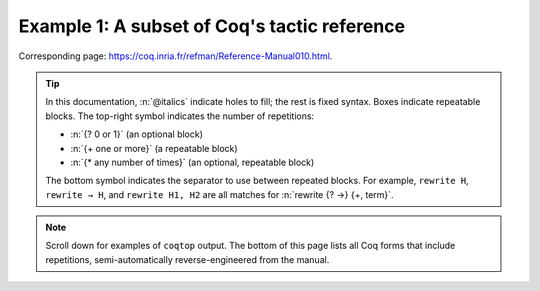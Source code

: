 =============================================
Example 1: A subset of Coq's tactic reference
=============================================

Corresponding page: https://coq.inria.fr/refman/Reference-Manual010.html.

.. tip::

   In this documentation, :n:`@italics` indicate holes to fill; the rest is
   fixed syntax. Boxes indicate repeatable blocks. The top-right symbol
   indicates the number of repetitions:

   - :n:`{? 0 or 1}` (an optional block)
   - :n:`{+ one or more}` (a repeatable block)
   - :n:`{* any number of times}` (an optional, repeatable block)

   The bottom symbol indicates the separator to use between repeated blocks.
   For example, ``rewrite H``, ``rewrite → H``, and ``rewrite H1, H2`` are all
   matches for :n:`rewrite {? →} {+, term}`.

.. note::

   Scroll down for examples of ``coqtop`` output.  The bottom of this page lists all
   Coq forms that include repetitions, semi-automatically reverse-engineered from
   the manual.

.. tacn:: fix @ident @num
   :name: fix

   This tactic is a primitive tactic to start a proof by induction. In general,
   it is easier to rely on higher-level induction tactics such as the ones
   described in Section 8.5.2.

   In the syntax of the tactic, the identifier ident is the name given to the
   induction hypothesis. The natural number ``num`` tells on which premise of
   the current goal the induction acts, starting from 1 and counting both
   dependent and non dependent products. Especially, the current lemma must be
   composed of at least ``num`` products.

   Like in a ``fix`` expression, the induction hypotheses have to be used on
   structurally smaller arguments. The verification that inductive proof
   arguments are correct is done only at the time of registering the lemma in
   the environment. To know if the use of induction hypotheses is correct at
   some time of the interactive development of a proof, use the command Guarded
   (see Section 7.3.2).

   .. tacv:: fix @ident @num with {+ (@ident {+ @binder} {? {struct @ident'}} : @type)}

    This starts a proof by mutual induction. The statements to be simultaneously
    proved are each of the type :n:`forall {+ @binder}, @type`. The identifiers
    ``ident`` are the names of the induction hypotheses. The identifiers
    ``ident'`` are the respective names of the premises on which the induction
    is performed in the statements to be simultaneously proved (if not given,
    the system tries to guess itself what they are).


.. tacn:: unfold @qualid
   :name: unfold

   This tactic applies to any goal. The argument qualid must denote a defined
   transparent constant or local definition (see Sections 1.3.2 and 6.10.2). The
   tactic unfold applies the δ rule to each occurrence of the constant to which
   qualid refers in the current goal and then replaces it with its :term:`βι
   normal form`.

   .. exn:: @qualid does not denote an evaluable constant

   .. tacv:: unfold {+ @qualid}

      Replaces simultaneously each of the ``qualid`` with their definitions and
      replaces the current goal with its :term:`βι normal form`.

   .. tacv:: unfold {+, @qualid at {+, @num}}

      The lists of ``num`` specify the occurrences of ``qualid`` to be
      unfolded. Occurrences are located from left to right.

      .. exn:: bad occurrence number of @qualid

      .. exn:: @qualid does not occur

   .. tacv:: unfold @string

      If string denotes the discriminating symbol of a notation (e.g. ``"+"``)
      or an expression defining a notation (e.g. ``"_ + _"``), and this notation
      refers to an unfoldable constant, then the tactic unfolds it.

   .. tacv:: unfold @string%@key

      This is variant of unfold string where string gets its interpretation from
      the scope bound to the delimiting key key instead of its default
      interpretation (see Section 12.2.2).

   .. tacv:: unfold {+, @qualid|@string at {+, @num}}

      This is the most general form, where ``qualid_or_string`` is either a
      ``qualid`` or a ``string`` referring to a notation.


.. tacn:: apply @term
   :name: apply

   This tactic applies to any goal. The argument ``term`` is a term well-formed
   in the local context. The tactic ``apply`` tries to match the current goal
   against the conclusion of the type of ``term``. If it succeeds, then the
   tactic returns as many subgoals as the number of non-dependent premises of
   the type of term. If the conclusion of the type of term does not match the
   goal and the conclusion is an inductive type isomorphic to a tuple type, then
   each component of the tuple is recursively matched to the goal in the
   left-to-right order.

   The tactic apply relies on first-order unification with dependent types
   unless the conclusion of the type of term is of the form :g:`(P t1 … tn)`
   with :g:`P` to be instantiated. In the latter case, the behavior depends on
   the form of the goal. If the goal is of the form :g:`(fun x => Q) u1 … un`
   and the :g:`ti` and :g:`ui` unifies, then P is taken to be :g:`(fun x => Q)`.
   Otherwise, ``apply`` tries to define :g:`P` by abstracting over :g:`t1 …  tn`
   in the goal. See ``pattern`` in Section 8.7.7 to transform the goal so that
   it gets the form :g:`(fun x => Q) u1 … un`.

   .. exn:: Impossible to unify … with …

      The apply tactic failed to match the conclusion of term and the current
      goal. You can help the apply tactic by transforming your goal with the
      change or pattern tactics (see sections 8.7.7, 8.6.5).

   .. exn:: Unable to find an instance for the variables {+ @ident}

      This occurs when some instantiations of the premises of term are not
      deducible from the unification. This is the case, for instance, when you
      want to apply a transitivity property. In this case, you have to use one
      of the variants below.

   .. tacv:: apply @term with {+ @term}

      Provides apply with explicit instantiations for all dependent premises of
      the type of term that do not occur in the conclusion and consequently
      cannot be found by unification. Notice that the collection :n:`{+ @term}`
      must be given according to the order of these dependent premises of the
      type of ``term``.

      .. exn:: Not the right number of missing arguments

   .. tacv:: apply @term with {+ (@ref := @term)}

      This also provides apply with values for instantiating premises. Here,
      variables are referred by names and non-dependent products by increasing
      numbers (see syntax in Section 8.1.3).

   .. tacv:: apply {+, @term}

      This is a shortcut for ``apply term1 ; [ .. | … ; [ .. | apply termn ] … ]``,
      i.e. for the successive applications of :g:`termi+1` on the last subgoal
      generated by apply :g:`termi`, starting from the application of term1.

   .. tacv:: eapply @term

      The tactic eapply behaves like apply but it does not fail when no
      instantiations are deducible for some variables in the premises. Rather,
      it turns these variables into existential variables which are variables
      still to instantiate (see Section 2.11). The instantiation is intended to
      be found later in the proof.

   .. tacv:: simple apply @term
      :name: simple apply

      This behaves like ``apply`` but it reasons modulo conversion only on
      subterms that contain no variables to instantiate. For instance, the
      following example does not succeed because it would require the conversion
      of ``id ?foo`` and ``O``.

      .. coqtop:: in reset

         Definition id (x : nat) := x.
         Hypothesis H : forall y, id y = y.
         Goal O = O.

      .. coqtop:: all

         Fail simple apply H.

      Because it reasons modulo a limited amount of conversion, :n:`simple apply`
      fails quicker than :n:`apply` and it is then well-suited for uses in
      used-defined tactics that backtrack often. Moreover, it does not traverse
      tuples as apply does.

   .. tacv:: {? simple} apply {+, @term {? with @bindings_list}} in @ident {? as @intro_pattern}

      This summarizes the different syntaxes for apply and eapply.

   .. tacv:: lapply @term
      :name: lapply

      This tactic applies to any goal, say :g:`G`. The argument term has to be
      well-formed in the current context, its type being reducible to a
      non-dependent product :g:`A -> B` with :g:`B` possibly containing
      products. Then it generates two subgoals :g:`B->G` and :g:`A`. Applying
      ``lapply H`` (where :g:`H` has type :g:`A->B` and :g:`B` does not start
      with a product) does the same as giving the sequence ``cut B. 2:apply
      H``. where cut is described below.

      .. warning:: When ``term`` contains more than one non dependent product
                   the tactic ``lapply`` only takes into account the first
                   product.

   .. example:: Assume we have a transitive relation :g:`R` on :g:`nat`:

      .. coqtop:: reset in

         Variable R : nat -> nat -> Prop.
         Hypothesis Rtrans : forall x y z:nat, R x y -> R y z -> R x z.
         Variables n m p : nat.
         Hypothesis Rnm : R n m.
         Hypothesis Rmp : R m p.

      Consider the goal :g:`(R n p)` provable using the transitivity of :g:`R`:

      .. coqtop:: in

         Goal R n p.

      The direct application of :g:`Rtrans` with apply fails because no value
      for :g:`y` in :g:`Rtrans` is found by ``apply``:

      .. coqtop:: all

         Fail apply Rtrans.

      A solution is to apply :g:`(Rtrans n m p)` or :g:`(Rtrans n m)`.

      .. coqtop:: all undo

         apply (Rtrans n m p).

      Note that :g:`n` can be inferred from the goal, so the following would
      work too.

      .. coqtop:: in undo

         apply (Rtrans _ m).

      More elegantly, apply :g:`Rtrans` with ``(y := m)`` allows only mentioning
      the unknown :g:`m`:

      .. coqtop:: in undo

         apply Rtrans with (y := m).

      Another solution is to mention the proof of :g:`(R x y)` in :g:`Rtrans`\ …

      .. coqtop:: all undo

         apply Rtrans with (1 := Rnm).

      …or the proof of :g:`(R y z)`.

      .. coqtop:: all undo

         apply Rtrans with (2 := Rmp).

      On the opposite, one can use eapply which postpones the problem of finding
      :g:`m`. Then one can apply the hypotheses :g:`Rnm` and :g:`Rmp`. This
      instantiates the existential variable and completes the proof.

      .. coqtop:: all

         eapply Rtrans.
         apply Rnm.
         apply Rmp.

   .. note::

      When the conclusion of the type of the term to apply is an inductive type
      isomorphic to a tuple type and apply looks recursively whether a component
      of the tuple matches the goal, it excludes components whose statement
      would result in applying an universal lemma of the form ``forall A, … ->
      A``. Excluding this kind of lemma can be avoided by setting the following
      option:

      .. opt:: Universal Lemma Under Conjunction

         This option, which preserves compatibility with versions of Coq prior
         to 8.4 is also available for :n:`apply @term in @ident` (see
         :tacn:`apply … in`).

.. tacn:: apply @term in @ident
   :name: apply … in

   This tactic applies to any goal.  The argument ``term`` is a term well-formed
   in the local context and the argument ``ident`` is an hypothesis of the
   context.  The tactic ``apply`` tries to match the conclusion of the type of
   ``ident`` against a non-dependent premise of the type of ``term``, trying
   them from right to left.  If it succeeds, the statement of hypothesis
   ``ident`` is replaced by the conclusion of the type of ``term``. The tactic
   also returns as many subgoals as the number of other non-dependent premises
   in the type of ``term`` and of the non-dependent premises of the type of
   ``ident``.  If the conclusion of the type of ``term`` does not match the goal
   *and* the conclusion is an inductive type isomorphic to a tuple type, then
   the tuple is (recursively) decomposed and the first component of the tuple of
   which a non-dependent premise matches the conclusion of the type of
   ``ident``. Tuples are decomposed in a width-first left-to-right order (for
   instance if the type of :g:`H1` is a :g:`A <-> B` statement, and the type of
   :g:`H2` is :g:`A` then ``apply H1 in H2`` transforms the type of :g:`H2` into
   :g:`B`).  The tactic ``apply`` relies on first-order pattern-matching with
   dependent types.

   .. exn:: Statement without assumptions

      This happens if the type of ``term`` has no non dependent premise.

   .. exn:: Unable to apply

      This happens if the conclusion of ``ident`` does not match any of the
      non dependent premises of the type of ``term``.

   .. tacv:: apply {+, @term} in @ident

      This applies each of ``term`` in sequence in ``ident``.

   .. tacv:: apply {+, @term with {+ @bindings_list}} in {+, @hyp}

      This does the same but uses the bindings in each ``(id := val)`` to
      instantiate the parameters of the corresponding type of term (see syntax
      of bindings in Section 8.1.3).

   .. tacv:: eapply {+, @term with {+ @bindings_list}} in {+, @hyp}

      This works as above but turns unresolved bindings into existential
      variables, if any, instead of failing.

   .. tacv:: apply {+, @term with {+ (@id := @val)}} in {+, @hyp} as @intropattern

      This works as ``apply`` above, then applies the ``intropattern`` to the
      hypothesis ``ident``.

   .. tacv:: eapply {+, @term with {+ (@id := @val)}} in {+, @hyp} as @intropattern

      Same as above, but using ``eapply``.

   .. tacv:: simple apply @terms in @ident
      :name: simple apply … in

      This behaves like :n:`apply @term in @ident` but it reasons modulo
      conversion only on subterms that contain no variables to instantiate. For
      instance, if :g:`id := fun x:nat => x` and :g:`H : forall y, id y = y -> True`
      and :g:`H0 : O = O` then :n:`simple apply H in H0` does not succeed
      because it would require the conversion of :g:`id ?1234` and :g:`O` where
      :g:`?1234` is a variable to instantiate.  Tactic :n:`simple apply @term in @ident`
      does not either traverse tuples as :n:`apply @term in @ident` does.

   .. tacv:: {? simple} apply {+, @term {? with @bindings_list}} in @ident {? as @intro_pattern}

      This summarizes the different syntactic variants of :n:`apply @term
      in @ident` and :n:`eapply @term in @ident`.

.. tacn:: fresh {+ @component}
.. tacn:: fun {+ @ident} => @expr
.. tacn:: solve [{+| @expr}]
.. tacn:: apply @term with {+ @term}
.. tacn:: apply @term with {+ (@ref := @term)}
.. tacn:: apply {+, @term}
.. tacn:: apply {+, @term} in @ident
.. tacn:: apply {+, @term with @bindings_list} in @ident
.. tacn:: eapply {+, @term with @bindings_list} in @ident
.. tacn:: apply {+, @term with @bindings_list} in @ident as @intro_pattern
.. tacn:: eapply {+, @term with @bindings_list} in @ident as @intro_pattern
.. tacn:: {? simple} apply {+, @term {? with @bindings_list}} in @ident {? as @intro_pattern}
.. tacn:: exists {+, @bindings_list}
.. tacn:: intros {+ @ident}
.. tacn:: clear {+ @ident}
.. tacn:: clear - {+ @ident}
.. tacn:: revert {+ @ident}
.. tacn:: rename {+, @ident into @ident}
.. tacn:: set (@ident {+ @binder} := @term)
.. tacn:: set (@ident {+ @binder} := @term) in @goal_occurrences
.. tacn:: pose (@ident {+ @binder} := @term)
.. tacn:: decompose [{+ @qualid}] @term
.. tacn:: specialize (@ident {+ @term})
.. tacn:: generalize {+, @term}
.. tacn:: generalize @term at {+ @num}
.. tacn:: generalize {+, @term at {+ @num} as @ident}
.. tacn:: destruct {+, @term}
.. tacn:: induction {+, @term} using @qualid
.. tacn:: dependent induction @ident generalizing {+ @ident}
.. tacn:: functional induction (@qualid {+ @term})
.. tacn:: functional induction (@qualid {+ @term}) as @disj_conj_intro_pattern using @term with @bindings_list
.. tacn:: ediscriminate @term {? with @bindings_list}
.. tacn:: einjection @term {? with @bindings_list}
.. tacn:: injection @term {? with @bindings_list} as {+ @intro_pattern}
.. tacn:: injection @num as {+ @intro_pattern}
.. tacn:: injection as {+ @intro_pattern}
.. tacn:: einjection @term {? with @bindings_list} as {+ @intro_pattern}
.. tacn:: einjection @num as {+ @intro_pattern}
.. tacn:: einjection as {+ @intro_pattern}
.. tacn:: inversion @ident in {+ @ident}
.. tacn:: inversion @ident as @intro_pattern in {+ @ident}
.. tacn:: inversion_clear @ident in {+ @ident}
.. tacn:: inversion_clear @ident as @intro_pattern in {+ @ident}
.. tacn:: inversion @ident using @ident' in {+ @ident}
.. tacn:: fix @ident @num with {+ (@ident {+ @binder} {? {struct @ident'}} : @type)}
.. tacn:: cofix @ident with {+ (@ident {+ @binder} : @type)}
.. tacn:: rewrite {+, @term}
.. tacn:: subst {+ @ident}
.. tacn:: change @term at {+ @num} with @term
.. tacn:: change @term at {+ @num} with @term in @ident
.. tacn:: cbv {+ @flag}
.. tacn:: lazy {+ @flag}
.. tacn:: compute [{+ @qualid}]
.. tacn:: cbv [{+ @qualid}]
.. tacn:: compute -[{+ @qualid}]
.. tacn:: cbv -[{+ @qualid}]
.. tacn:: lazy [{+ @qualid}]
.. tacn:: lazy -[{+ @qualid}]
.. tacn:: cbn [{+ @qualid}]
.. tacn:: cbn -[{+ @qualid}]
.. tacn:: simpl @pattern at {+ @num}
.. tacn:: simpl @qualid at {+ @num}
.. tacn:: simpl @string at {+ @num}
.. tacn:: unfold {+, @qualid}
.. tacn:: unfold {+, @qualid at {+, @num}}
.. tacn:: unfold {+, @qualid_or_string at {+, @num}}
.. tacn:: pattern @term at {+ @num}
.. tacn:: pattern @term at - {+ @num}
.. tacn:: pattern {+, @term}
.. tacn:: pattern {+, @term at {+ @num}}
.. tacn:: auto with {+ @ident}
.. tacn:: auto using {+, @lemma}
.. tacn:: auto using {+, @lemma} with {+ @ident}
.. tacn:: trivial with {+ @ident}
.. tacn:: autounfold with {+ @ident}
.. tacn:: autounfold with {+ @ident} in @clause
.. tacn:: autorewrite with {+ @ident}
.. tacn:: autorewrite with {+ @ident} using @tactic
.. tacn:: autorewrite with {+ @ident} in @qualid
.. tacn:: autorewrite with {+ @ident} in @qualid using @tactic
.. tacn:: autorewrite with {+ @ident} in @clause
.. tacn:: firstorder with {+ @ident}
.. tacn:: firstorder using {+, @qualid}
.. tacn:: firstorder using {+, @qualid} with {+ @ident}
.. tacn:: congruence with {+ @term}
.. tacn:: esimplify_eq @term {? with @bindings_list}
.. tacn:: quote @ident [{+ @ident}]
.. tacn:: ring_simplify {+ @term}
.. tacn:: field_simplify {+ @term}
.. tacn:: idtac {+ @message_token}
.. tacn:: fail {+ @message_token}
.. tacn:: fail @n {+ @message_token}
.. tacn:: gfail {+ @message_token}
.. tacn:: gfail @n {+ @message_token}
.. tacn:: quote @ident [{+ @ident}] in @term using @tactic
.. tacn:: ring [{+ @term}]
.. tacn:: ring_simplify [{+ @term}] {+ @t} in @ident
.. tacn:: field [{+ @term}]
.. tacn:: field_simplify [{+ @term}]
.. tacn:: field_simplify [{+ @term}] {+ @term}
.. tacn:: field_simplify [{+ @term}] in @hyp
.. tacn:: field_simplify [{+ @term}] {+ @term} in @hyp
.. tacn:: field_simplify_eq [{+ @term}]
.. tacn:: field_simplify_eq [{+ @term}] in @hyp
.. tacn:: setoid_symmetry {? in @ident}
.. tacn:: setoid_rewrite @term {? in @ident}
.. tacn:: setoid_rewrite <- @term {? in @ident}
.. tacn:: setoid_rewrite <- @term {? at @occs} {? in @ident}
.. tacn:: setoid_rewrite {? @orientation} @term {? at @occs} {? in @ident}
.. tacn:: setoid_replace @term with @term {? in @ident} {? using relation @term} {? by @tactic}
.. tacn:: rewrite_strat @s {? in @ident}
.. tacn:: Program Fixpoint @ident @params {order} : type := @term.
.. tacn:: Add Field @name : @field ({+, @mod}).
.. tacn:: Add Ring @name : @ring ({+, @mod}).
.. tacn:: Admit Obligations {? of @ident}.
.. tacn:: Arguments @ident {+ !@arg}.
.. tacn:: Arguments @ident {+ @possibly_bracketed_ident} / {+ @possibly_bracketed_ident}.
.. tacn:: Arguments @ident {+ @possibly_bracketed_ident} : simpl never.
.. tacn:: Arguments @ident {+ @possibly_bracketed_ident} : simpl nomatch.
.. tacn:: Arguments @qualid {+ @name} : rename.
.. tacn:: Arguments @qualid {+ @name %@scope}.
.. tacn:: Arguments @qualid {+ @possibly_bracketed_ident}.
.. tacn:: Class @ident {+ @binder} : @sort:= {{+; @field}}.
.. tacn:: Class @ident {+ @binder} : @sort:= @ident : @type.
.. tacn:: Collection @ident:= {+ @ident}.
.. tacn:: Context {+ @binder}.
.. tacn:: Corollary @ident {? @binders} : @type.
.. tacn:: Create HintDb @ident {? discriminated}.
.. tacn:: Definition @ident {+ @binder}.
.. tacn:: Definition @ident {? @binders} : @type.
.. tacn:: Derive Dependent Inversion_clear @ident with forall {+ @ident: @type}, @I {+ @arg} Sort @sort.
.. tacn:: Derive Dependent Inversion @ident with forall {+ @ident: @type}, @I {+ @arg} Sort @sort.
.. tacn:: Derive Inversion_clear @ident with forall {+ @ident: @type}, @I {+ @arg} Sort @sort.
.. tacn:: Derive Inversion @ident with forall {+ @ident: @type}, @I {+ @arg} Sort @sort.
.. tacn:: Existing Instance @ident {? @priority}.
.. tacn:: Existing Instances {+ @ident} {? @priority}.
.. tacn:: Extract Constant @qualid {+ "@string"} => "@string".
.. tacn:: Extract Inductive @qualid => "@string" [{+ "@string"}] @optstring.
.. tacn:: Extraction Blacklist {+ @ident}.
.. tacn:: Extraction "@file" {+ @qualid}.
.. tacn:: Extraction Implicit @qualid [{+ @ident}].
.. tacn:: Fact @ident {? @binders} : @type.
.. tacn:: Fixpoint @ident @params {struct @ident} : type := @term.
.. tacn:: Function @ident {+ @binder} {decrease_annot} : type := @term.
.. tacn:: Generalizable Variables {+ @ident}.
.. tacn:: Global Arguments @qualid {+ @name %@scope}.
.. tacn:: Global Arguments @qualid {+ @possibly_bracketed_ident}.
.. tacn:: Global Opaque {+ @qualid}.
.. tacn:: Hint @hint_definition : {+ @ident}.
.. tacn:: Hint Local @hint_definition : {+ @ident}.
.. tacn:: Hint Rewrite {+ @term} : {+ @ident}.
.. tacn:: Hint Rewrite -> {+ @term} : {+ @ident}.
.. tacn:: Hint Rewrite <- {+ @term} : {+ @ident}.
.. tacn:: Hint Rewrite {+ @term} using @tactic : {+ @ident}.
.. tacn:: Implicit Types {+ @ident} : @type.
.. tacn:: Include {+<+ @module}.
.. tacn:: Inductive @ident {+ @binder} : @term := {+| @ident: @term}.
.. tacn:: Infix "@symbol" := @qualid ({+, @modifier}).
.. tacn:: Instance @ident {+ @binder} : Class {+ @term} {? @priority} := {{+; @field := @b}}.
.. tacn:: Instance @ident {+ @binder} : forall {+ @binder}, Class {+ @term} {? @priority} := @term.
.. tacn:: Lemma @ident {? @binders} : @type.
.. tacn:: Let CoFixpoint @ident {+ with @cofix_body}.
.. tacn:: Let Fixpoint @ident {+ with @fix_body}.
.. tacn:: Let @ident {? @binders} : @type.
.. tacn:: Local Arguments @qualid {+ @name %@scope}.
.. tacn:: Local Arguments @qualid {+ @possibly_bracketed_ident}.
.. tacn:: Local Declare ML Module {+ "@string"}.
.. tacn:: {? Local} Hint Constructors @ident{? : {+ @ident}}.
.. tacn:: {? Local} Hint Constructors {+ @ident}{? : {+ @ident}}.
.. tacn:: {? Local} Hint Cut @regexp{? : {+ @ident}}.
.. tacn:: {? Local} Hint Extern @num {? @pattern} => @tactic{? : {+ @ident}}.
.. tacn:: Local Hint @hint_definition : {+ @ident}.
.. tacn:: {? Local} Hint Immediate @term{? : {+ @ident}}.
.. tacn:: {? Local} Hint Immediate {+ @term}{? : {+ @ident}}.
.. tacn:: {? Local} Hint Resolve @term{? : {+ @ident}}.
.. tacn:: {? Local} Hint Resolve {+ @term}{? : {+ @ident}}.
.. tacn:: {? Local} Hint Unfold {+ @ident}{? : {+ @ident}}.
.. tacn:: {? Local} Hint Unfold @qualid{? : {+ @ident}}.
.. tacn:: {? Local} Notation @ident {? {+ @ident @ident}} := @term {? (only parsing)}.
.. tacn:: Module @ident @module_bindings := {+<+ @module_expression}.
.. tacn:: Module @ident @module_bindings <: {+<: @module_type}.
.. tacn:: Module @ident @module_bindings <: {+<: @module_type}:= @module_expression.
.. tacn:: Module @ident <: {+<: @module_type}.
.. tacn:: Module Type @ident @module_bindings := {+<+ @module_type}.
.. tacn:: Next Obligation {? of @ident}.
.. tacn:: Obligation num {? of @ident}.
.. tacn:: Obligations {? of @ident}.
.. tacn:: Opaque {+ @qualid}.
.. tacn:: Parameter {+ @ident} : @term.
.. tacn:: Preterm {? of @ident}.
.. tacn:: Print {? Sorted} Universes.
.. tacn:: Print {? Sorted} Universes "@string".
.. tacn:: Program Definition @ident {+ @binder} : @term := @term.
.. tacn:: Proof using @collection - ({+ @ident}).
.. tacn:: Proof using {+ @ident}.
.. tacn:: Proof using -({+ @ident}).
.. tacn:: Proof using {+ @ident} with @tactic.
.. tacn:: Proof with @tactic using {+ @ident}.
.. tacn:: Proposition @ident {? @binders} : @type.
.. tacn:: Qed exporting {+, @ident}.
.. tacn:: Record @ident @params : @sort := @ident {{+; @ident @binders : @term}}.
.. tacn:: Recursive Extraction {+ @qualid}.
.. tacn:: Remark @ident {? @binders} : @type.
.. tacn:: Remove Hints {+ @term} : {+ @ident}.
.. tacn:: SearchHead @term inside {+ @module}.
.. tacn:: SearchHead @term outside {+ @module}.
.. tacn:: SearchPattern @term inside {+ @module}.
.. tacn:: SearchPattern @term outside {+ @module}.
.. tacn:: SearchRewrite @term inside {+ @module}.
.. tacn:: SearchRewrite @term outside {+ @module}.
.. tacn:: Search {+ {? -}@search_term}.
.. tacn:: Search {+ @search_term} inside {+ @module}.
.. tacn:: Search {+ @search_term} outside {+ @module}.
.. tacn:: @selector: Search {+ {? -}@search_term}.
.. tacn:: Separate Extraction {+ @qualid}.
.. tacn:: Solve All Obligations {? with @expr}.
.. tacn:: Solve Obligations {? of @ident} {? with @expr}.
.. tacn:: Strategy @level [{+ @qualid}].
.. tacn:: Tactic Notation @tactic_level {? {+ @prod_item}} := @tactic.
.. tacn:: Theorem @ident {? @binders} : @type.
.. tacn:: Transparent {+ @qualid}.
.. tacn:: Typeclasses Opaque {+ @ident}.
.. tacn:: Typeclasses Transparent {+ @ident}.
.. tacn:: Variable {+ @ident} : @term.
.. tacn:: Variant @ident {+ @binder} : @term := {+ @constructors}.
